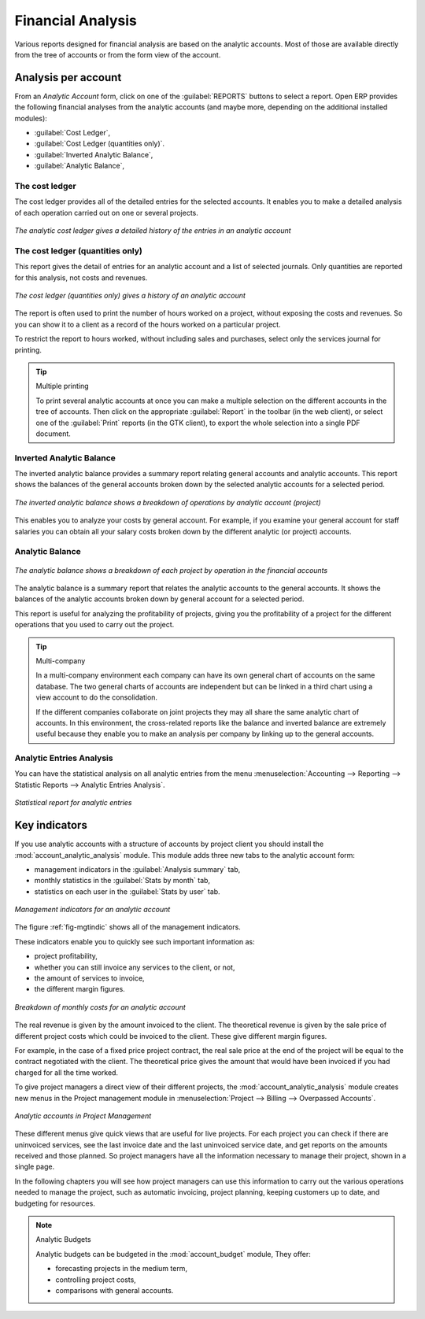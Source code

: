 
Financial Analysis
==================

Various reports designed for financial analysis are based on the analytic accounts. Most of those
are available directly from the tree of accounts or from the form view of the account.

Analysis per account
--------------------

From an `Analytic Account` form, click on one of the :guilabel:`REPORTS` buttons to select a report.
Open ERP provides the following financial analyses from the analytic accounts (and maybe more,
depending on the additional installed modules):

*  :guilabel:`Cost Ledger`,

*  :guilabel:`Cost Ledger (quantities only)`.

*  :guilabel:`Inverted Analytic Balance`,

*  :guilabel:`Analytic Balance`,

.. index::
   pair: cost ledger; analytic

The cost ledger
^^^^^^^^^^^^^^^

The cost ledger provides all of the
detailed entries for the selected accounts. It enables you to make a detailed analysis of each operation carried
out on one or several projects.

.. figure::  images/analytic_cost_ledger.png
   :scale: 50
   :align: center

   *The analytic cost ledger gives a detailed history of the entries in an analytic account*

The cost ledger (quantities only)
^^^^^^^^^^^^^^^^^^^^^^^^^^^^^^^^^

This report gives the detail of entries for an analytic account and a list of selected journals.
Only quantities are reported for this analysis, not costs and revenues.

.. figure::  images/analytic_cost_ledger_quantity.png
   :scale: 50
   :align: center

   *The cost ledger (quantities only) gives a history of an analytic account*

The report is often used to print the number of hours worked on a project, without exposing the
costs and revenues. So you can show it to a client as a record of the hours worked on a particular
project.

To restrict the report to hours worked, without including sales and purchases, select only the
services journal for printing.

.. tip:: Multiple printing

	To print several analytic accounts at once you can make a multiple selection on the different
	accounts in the tree of accounts.
	Then click on the appropriate :guilabel:`Report` in the toolbar (in the web client), or
	select one of the :guilabel:`Print` reports (in the GTK client), to export the whole selection into a
	single PDF document.

.. index::
   pair: balance; analytic

Inverted Analytic Balance
^^^^^^^^^^^^^^^^^^^^^^^^^

The inverted analytic balance provides a summary report relating general accounts and
analytic accounts. This report shows the balances of the general accounts
broken down by the selected analytic accounts for a selected period.

.. figure::  images/analytic_balance_inverse.png
   :scale: 50
   :align: center

   *The inverted analytic balance shows a breakdown of operations by analytic account (project)*

This enables you to analyze your costs by general account. For example, if you examine your general
account for staff salaries you can obtain all your salary costs broken down by the different
analytic (or project) accounts.

Analytic Balance
^^^^^^^^^^^^^^^^

.. figure::  images/analytic_balance.png
   :scale: 50
   :align: center

   *The analytic balance shows a breakdown of each project by operation in the financial accounts*

The analytic balance is a summary report that relates the analytic accounts to the general accounts. It
shows the balances of the analytic accounts broken down by general account for a selected period.

This report is useful for analyzing the profitability of projects, giving you the profitability of
a project for the different operations that you used to carry out the project.

.. index::
   single: multi-company

.. tip::  Multi-company

	In a multi-company environment each company can have its own general chart of accounts on the same
	database.
	The two general charts of accounts are independent but can be linked in a third chart using a
	view account to do the consolidation.

	If the different companies collaborate on joint projects they may all share the same analytic chart
	of accounts.
	In this environment, the cross-related reports like the balance and inverted balance are extremely
	useful because
	they enable you to make an analysis per company by linking up to the general accounts.

Analytic Entries Analysis
^^^^^^^^^^^^^^^^^^^^^^^^^

You can have the statistical analysis on all analytic entries from the menu
:menuselection:`Accounting --> Reporting --> Statistic Reports --> Analytic Entries Analysis`.

.. figure::  images/analytic_entries_analysis.png
   :scale: 50
   :align: center

   *Statistical report for analytic entries*


Key indicators
--------------

.. index::
   single: module; account_analytic_analysis

If you use analytic accounts with a structure of accounts by project client you should install the
:mod:`account_analytic_analysis` module. This module adds three new tabs to the analytic account
form:

* management indicators in the :guilabel:`Analysis summary` tab,

* monthly statistics in the :guilabel:`Stats by month` tab,

* statistics on each user in the :guilabel:`Stats by user` tab.

.. _fig-mgtindic:

.. figure::  images/account_analytic_analysis.png
   :scale: 50
   :align: center

   *Management indicators for an analytic account*

The figure :ref:`fig-mgtindic` shows all of the management indicators.

These indicators enable you to quickly see such important information as:

* project profitability,

* whether you can still invoice any services to the client, or not,

* the amount of services to invoice,

* the different margin figures.

.. figure::  images/account_analytic_analysis_month.png
   :scale: 50
   :align: center

   *Breakdown of monthly costs for an analytic account*

The real revenue is given by the amount invoiced to the client. The theoretical revenue is given by
the sale price of different project costs which could be invoiced to the client. These give
different margin figures.

For example, in the case of a fixed price project contract, the real sale price at the end of the
project will be equal to the contract negotiated with the client. The theoretical price gives the
amount that would have been invoiced if you had charged for all the time worked.

To give project managers a direct view of their different projects, the
:mod:`account_analytic_analysis` module creates new menus in the Project management module in
:menuselection:`Project --> Billing --> Overpassed Accounts`.

.. figure::  images/account_analytic_project_menu.png
   :scale: 50
   :align: center

   *Analytic accounts in Project Management*

These different menus give quick views that are useful for live projects. For each project you
can check if there are uninvoiced services, see the last invoice date and the last uninvoiced
service date, and get reports on the amounts received and those planned. So project managers have
all the information necessary to manage their project, shown in a single page.

In the following chapters you will see how project managers can use this information to carry out
the various operations needed to manage the project, such as automatic invoicing, project
planning, keeping customers up to date, and budgeting for resources.

.. index::
   single: module; account_budget

.. note:: Analytic Budgets

	Analytic budgets can be budgeted in the :mod:`account_budget` module, They offer:

	* forecasting projects in the medium term,

	* controlling project costs,

	* comparisons with general accounts.

.. Copyright © Open Object Press. All rights reserved.

.. You may take electronic copy of this publication and distribute it if you don't
.. change the content. You can also print a copy to be read by yourself only.

.. We have contracts with different publishers in different countries to sell and
.. distribute paper or electronic based versions of this book (translated or not)
.. in bookstores. This helps to distribute and promote the Open ERP product. It
.. also helps us to create incentives to pay contributors and authors using author
.. rights of these sales.

.. Due to this, grants to translate, modify or sell this book are strictly
.. forbidden, unless Tiny SPRL (representing Open Object Press) gives you a
.. written authorisation for this.

.. Many of the designations used by manufacturers and suppliers to distinguish their
.. products are claimed as trademarks. Where those designations appear in this book,
.. and Open Object Press was aware of a trademark claim, the designations have been
.. printed in initial capitals.

.. While every precaution has been taken in the preparation of this book, the publisher
.. and the authors assume no responsibility for errors or omissions, or for damages
.. resulting from the use of the information contained herein.

.. Published by Open Object Press, Grand Rosière, Belgium

